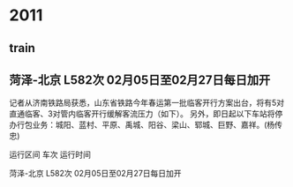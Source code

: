 * 2011
** train
**     菏泽-北京 L582次 02月05日至02月27日每日加开
    记者从济南铁路局获悉，山东省铁路今年春运第一批临客开行方案出台，将有5对直通临客、3对管内临客开行缓解客流压力（如下）。 另外，即日起以下车站将停办行包业务：城阳、蓝村、平原、禹城、阳谷、梁山、郓城、巨野、嘉祥。(杨传忠)

    运行区间 车次 运行时间

    菏泽-北京 L582次 02月05日至02月27日每日加开
